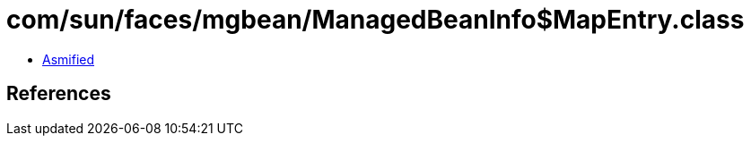 = com/sun/faces/mgbean/ManagedBeanInfo$MapEntry.class

 - link:ManagedBeanInfo$MapEntry-asmified.java[Asmified]

== References


